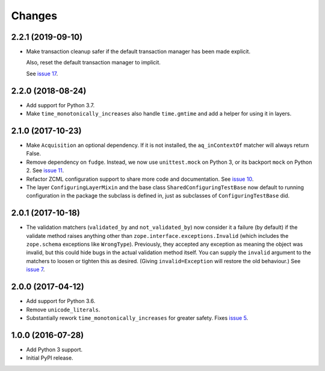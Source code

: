 =========
 Changes
=========


2.2.1 (2019-09-10)
==================

- Make transaction cleanup safer if the default transaction manager
  has been made explicit.

  Also, reset the default transaction manager to implicit.

  See `issue 17 <https://github.com/NextThought/nti.testing/issues/17>`_.


2.2.0 (2018-08-24)
==================

- Add support for Python 3.7.

- Make ``time_monotonically_increases`` also handle ``time.gmtime``
  and add a helper for using it in layers.


2.1.0 (2017-10-23)
==================

- Make ``Acquisition`` an optional dependency. If it is not installed,
  the ``aq_inContextOf`` matcher will always return False.
- Remove dependency on ``fudge``. Instead, we now use ``unittest.mock`` on
  Python 3, or its backport ``mock`` on Python 2. See `issue 11
  <https://github.com/NextThought/nti.testing/issues/11>`_.
- Refactor ZCML configuration support to share more code and
  documentation. See `issue 10
  <https://github.com/NextThought/nti.testing/issues/10>`_.
- The layer ``ConfiguringLayerMixin`` and the base class
  ``SharedConfiguringTestBase`` now default to running
  configuration in the package the subclass is defined in, just as
  subclasses of ``ConfiguringTestBase`` did.

2.0.1 (2017-10-18)
==================

- The validation matchers (``validated_by`` and ``not_validated_by``)
  now consider it a failure (by default) if the validate method raises
  anything other than ``zope.interface.exceptions.Invalid`` (which
  includes the ``zope.schema`` exceptions like ``WrongType``).
  Previously, they accepted any exception as meaning the object was
  invalid, but this could hide bugs in the actual validation method
  itself. You can supply the ``invalid`` argument to the matchers to
  loosen or tighten this as desired. (Giving ``invalid=Exception``
  will restore the old behaviour.)
  See `issue 7 <https://github.com/NextThought/nti.testing/issues/7>`_.


2.0.0 (2017-04-12)
==================

- Add support for Python 3.6.
- Remove ``unicode_literals``.
- Substantially rework ``time_monotonically_increases`` for greater
  safety. Fixes `issue 5 <https://github.com/NextThought/nti.testing/issues/5>`_.

1.0.0 (2016-07-28)
==================

- Add Python 3 support.
- Initial PyPI release.
